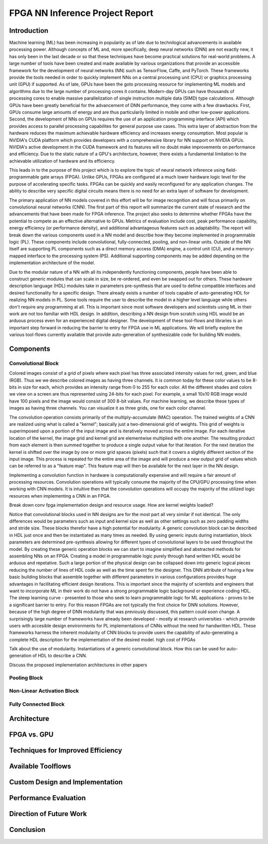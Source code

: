 
********************************
FPGA NN Inference Project Report
********************************

Introduction
============

Machine learning (ML) has been increasing in popularity as of late due to technilogical advancements in available processing power. Although concepts of ML and, more specifically, deep neural networks (DNN) are not exactly new, it has only been in the last decade or so that these techniques have become practical solutions for real-world problems. A large number of tools have been created and made available by various organizations that provide an accessible framework for the development of neural networks (NN) such as TensorFlow, Caffe, and PyTorch. These frameworks provide the tools needed in order to quickly implement NNs on a central processing unit (CPU) or graphics processing unit (GPU) if supported. As of late, GPUs have been the goto processing resource for implementing ML models and algorithms due to the large number of processing cores it contains. Modern-day GPUs can have thousands of processing cores to enable massive parallelization of single instruction multiple data (SIMD) type calculations. Although GPUs have been greatly beneficial for the advancement of DNN performance, they come with a few drawbacks. First, GPUs consume large amounts of energy and are thus particularily limited in mobile and other low-power applications. Second, the development of NNs on GPUs requires the use of an application programming interface (API) which provides access to parallel processing capabilites for general purpose use cases. This extra layer of abstraction from the hardware reduces the maximum achievable hardware efficiency and increases energy consumption. Most popular is NVIDIA's CUDA platform which provides developers with a comprehensive library for NN support on NVIDIA GPUs. NVIDIA's active development in the CUDA framework and its features will no doubt make improvements on performance and efficiency. Due to the static nature of a GPU's architecture, however, there exists a fundamental limitation to the achievable utilization of hardware and its efficiency.

This leads in to the purpose of this project which is to explore the topic of neural network inference using field-programmable gate arrays (FPGA). Unlike GPUs, FPGAs are configured at a much lower hardware logic level for the purpose of accelerating specific tasks. FPGAs can be quickly and easily reconfigured for any application changes. The ability to describe very specific digital circuits means there is no need for an extra layer of software for development. 

The primary application of NN models covered in this effort will be for image recognition and will focus primarily on convolutional neural networks (CNN). The first part of this report will summarize the current state of research and the advancements that have been made for FPGA inference. The project also seeks to determine whether FPGAs have the potential to compete as an effective alternative to GPUs. Metrics of evaluation include cost, peak performance capability, energy efficiency (or performance density), and additional advantageous features such as adaptability. The report will break down the various components used in a NN model and describe how they become implemented in programmable logic (PL). These components include convolutional, fully-connected, pooling, and non-linear units. Outside of the NN itself are supporting PL components such as a direct memory access (DMA) engine, a control unit (CU), and a memory-mapped interface to the processing system (PS). Additional supporting components may be added depending on the implementation architecture of the model.

Due to the modular nature of a NN with all its independently functioning components, people have been able to construct generic modules that can scale in size, be re-ordered, and even be swapped out for others. These hardware description language (HDL) modules take in parameters pre-synthesis that are used to define compatible interfaces and desired functionality for a specific design. There already exists a number of tools capable of auto-generating HDL for realizing NN models in PL. Some tools require the user to describe the model in a higher level language while others don't require any programming at all. This is important since most software developers and scientists using ML in their work are not too familiar with HDL design. In addition, describing a NN design from scratch using HDL would be an arduous process even for an experienced digital designer. The development of these tool-flows and libraries is an important step forward in reducing the barrier to entry for FPGA use in ML applications. We will briefly explore the various tool-flows currently available that provide auto-generation of synthesizable code for building NN models.


Components
==========

Convolutional Block
-------------------

Colored images consist of a grid of pixels where each pixel has three associated intensity values for red, green, and blue (RGB). Thus we we describe colored images as having three channels. It is common today for these color values to be 8-bits in size for each, which provides an intensity range from 0 to 255 for each color. All the different shades and colors we view on a screen are thus represented using 24-bits for each pixel. For example, a small 10x10 RGB image would have 100 pixels and the image would consist of 300 8-bit values. For machine learning, we describe these types of images as having three channels. You can visualize it as three grids, one for each color channel.

The convolution operation consists primarily of the multiply-accumulate (MAC) operation. The trained weights of a CNN are realized using what is called a "kernel"; basically just a two-dimensional grid of weights. This grid of weights is superimposed upon a portion of the input image and is iteratively moved across the entire image. For each iterative location of the kernel, the image grid and kernel grid are elementwise multiplied with one another. The resulting product from each element is then summed together to produce a single output value for that iteration. For the next iteration the kernel is shifted over the image by one or more grid spaces (pixels) such that it covers a slightly different section of the input image. This process is repeated for the entire area of the image and will produce a new output grid of values which can be referred to as a "feature map". This feature map will then be available for the next layer in the NN design. 

Implementing a convolution function in hardware is computationally expensive and will require a fair amount of processing resources. Convolution operations will typically consume the majority of the CPU/GPU processing time when working with CNN models. It is intuitive then that the convolution operations will occupy the majority of the utilized logic resources when implementing a CNN in an FPGA. 

Break down conv fpga implementation design and resource usage. How are kernel weights loaded?

Notice that convolutional blocks used in NN designs are for the most part all very similar if not identical. The only differences would be parameters such as input and kernel size as well as other settings such as zero padding widths and stride size. These blocks therefor have a high potential for modularity. A generic convolution block can be described in HDL just once and then be instantiated as many times as needed. By using generic inputs during instantiation, block parameters are determined pre-synthesis allowing for different types of convolutional layers to be used throughout the model. By creating these generic operation blocks we can start to imagine simplified and abstracted methods for assembling NNs on an FPGA. Creating a model in programmable logic purely through hand written HDL would be arduous and repetative. Such a large portion of the physical design can be collapsed down into generic logical pieces reducing the number of lines of HDL code as well as the time spent for the designer. This DNN attribute of having a few basic building blocks that assemble together with different parameters in various configurations provides huge advantages in facilitating efficient design iterations. This is important since the majority of scientists and engineers that want to incorporate ML in their work do not have a strong programmable logic background or experience coding HDL. The steep learning curve - presented to those who seek to learn programmable logic for ML applications - proves to be a significant barrier to entry. For this reason FPGAs are not typically the first choice for DNN solutions. However, because of the high degree of DNN modularity that was previously discussed, this pattern could soon change. A surprisingly large number of frameworks have already been developed - mostly at research universities - which provide users with accesible design environments for PL implementations of CNNs without the need for handwritten HDL. These frameworks harness the inherent modularity of CNN blocks to provide users the capability of auto-generating a complete HDL description for the implementation of the desired model. 
high cost of FPGAs


Talk about the use of modularity. Instantiations of a generic convolutional block. How this can be used for auto-generation of HDL to describe a CNN.

Discuss the proposed implementation architectures in other papers

Pooling Block
-------------

Non-Linear Activation Block
---------------------------

Fully Connected Block
---------------------

Architecture
============


FPGA vs. GPU
============


Techniques for Improved Efficiency
==================================


Available Toolflows
===================


Custom Design and Implementation
================================


Performance Evaluation
======================


Direction of Future Work
========================


Conclusion
==========
